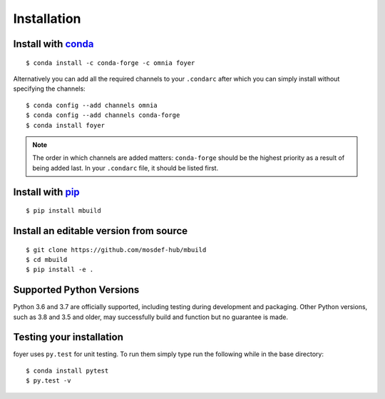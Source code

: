 Installation
==============

Install with `conda <https://repo.anaconda.com/miniconda/>`_
-----------------------------------------------------
::

    $ conda install -c conda-forge -c omnia foyer

Alternatively you can add all the required channels to your ``.condarc``
after which you can simply install without specifying the channels::

    $ conda config --add channels omnia
    $ conda config --add channels conda-forge
    $ conda install foyer

.. note::
    The order in which channels are added matters: ``conda-forge`` should be the highest priority as a result of being added last. In your ``.condarc`` file, it should be listed first.

Install with `pip <https://pypi.org/project/pip/>`_
---------------------------------------------------
::

    $ pip install mbuild

Install an editable version from source
---------------------------------------
::

    $ git clone https://github.com/mosdef-hub/mbuild
    $ cd mbuild
    $ pip install -e .

Supported Python Versions
-------------------------

Python 3.6 and 3.7 are officially supported, including testing during
development and packaging. Other Python versions, such as 3.8 and 3.5 and
older, may successfully build and function but no guarantee is made.

Testing your installation
-------------------------

foyer uses ``py.test`` for unit testing. To run them simply type run the
following while in the base directory::

    $ conda install pytest
    $ py.test -v

